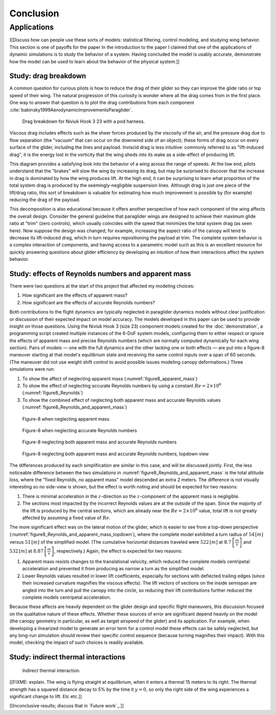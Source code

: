 **********
Conclusion
**********

.. What are the results of this project?

   Assume an impatient reader will jump here. This is your last chance to
   convince them the paper is worth reading.


Applications
============

[[Discuss how can people use these sorts of models: statistical filtering,
control modeling, and studying wing behavior. This section is one of payoffs
for the paper In the introduction to the paper I claimed that one of the
applications of dynamic simulations is to study the behavior of a system.
Having concluded the model is usably accurate, demonstrate how the model can be
used to learn about the behavior of the physical system.]]


Study: drag breakdown
---------------------

A common question for curious pilots is how to reduce the drag of their glider
so they can improve the glide ratio or top speed of their wing. The natural
progression of this curiosity is wonder where all the drag comes from in the
first place. One way to answer that question is to plot the drag contributions
from each component :cite:`babinsky1999AerodynamicImprovementsParaglider`.

.. figure:: figures/paraglider/demonstration/drag_breakdown.*

   Drag breakdown for Niviuk Hook 3 23 with a pod harness.

Viscous drag includes effects such as the sheer forces produced by the
viscosity of the air, and the pressure drag due to flow separation (the
"vacuum" that can occur on the downwind side of an object); these forms of drag
occur on every surface of the glider, including the lines and payload. Inviscid
drag is less intuitive: commonly referred to as "lift-induced drag", it is the
energy lost in the vorticity that the wing sheds into its wake as a side-effect
of producing lift.

This diagram provides a satisfying look into the behavior of a wing across the
range of speeds. At the low end, pilots understand that the "brakes" will slow
the wing by increasing its drag, but may be surprised to discover that the
increase in drag is dominated by how the wing produces lift. At the high end,
it can be surprising to learn what proportion of the total system drag is
produced by the seemingly-negligible suspension lines. Although drag is just
one piece of the lift/drag ratio, this sort of breakdown is valuable for
estimating how much improvement is possible by (for example) reducing the drag
of the payload.

This decomposition is also educational because it offers another perspective of
how each component of the wing affects the overall design. Consider the general
guideline that paraglider wings are designed to achieve their maximum glide
ratio at "trim" (zero controls), which usually coincides with the speed that
minimizes the total system drag (as seen here). Now suppose the design was
changed; for example, increasing the aspect ratio of the canopy will tend to
decrease its lift-induced drag, which in turn requires repositioning the
payload at trim. The complete system behavior is a complex interaction of
components, and having access to a parametric model such as this is an
excellent resource for quickly answering questions about glider efficiency by
developing an intuition of how their interactions affect the system behavior.


.. This diagram can also provide a useful to "sanity check".

   Compare the model to known results, such as
   :cite:`babinsky1999AerodynamicImprovementsParaglider`.

   * Accuracy of the :ref:`section profiles <Profiles>`

   * Accuracy of the 2D aerodynamic coefficients (XFOIL tends to overestimate
     CL and underestimate CD)

   Then again, are these really THAT different from the accuracy limitations of
   the 3D aerodynamics? Spanwise-flow violate the assumptions of the 2D
   coefficients, surface imperfections, etc. At maximum braking you'd expect
   the foil distortions (creasing, etc) to have a significant impact for a real
   wing. At high speed I'm ignoring deformations to the air intakes [[]]



Study: effects of Reynolds numbers and apparent mass
----------------------------------------------------

There were two questions at the start of this project that affected my modeling
choices:

1. How significant are the effects of apparent mass?

2. How significant are the effects of accurate Reynolds numbers?

.. Sidenote: :cite:`babinsky1999AerodynamicPerformanceParagliders` shows the 3D
   lift coefficient, but not an indepth study

Both contributions to the flight dynamics are typically neglected in paraglider
dynamics models without clear justification or discussion of their expected
impact on model accuracy. The models developed in this paper can be used to
provide insight on those questions. Using the Niviuk Hook 3 (size 23) component
models created for the :doc:`demonstration`, a programming script created
multiple instances of the 6-DoF system models, configuring them to either
respect or ignore the effects of apparent mass and precise Reynolds numbers
(which are normally computed dynamically for each wing section). Pairs of
models — one with the full dynamics and the other lacking one or both effects
— are put into a figure-8 maneuver starting at that model's equilibrium state
and receiving the same control inputs over a span of 60 seconds. (The maneuver
did not use weight shift control to avoid possible issues modeling canopy
deformations.) Three simulations were run:

1. To show the affect of neglecting apparent mass
   (:numref:`figure8_apparent_mass`)

2. To show the effect of neglecting accurate Reynolds numbers by using
   a constant :math:`Re = 2 \times 10^6` (:numref:`figure8_Reynolds`)

3. To show the combined effect of neglecting both apparent mass and accurate
   Reynolds values (:numref:`figure8_Reynolds_and_apparent_mass`)

.. figure:: figures/paraglider/demonstration/figure8_apparent_mass.*
   :name: figure8_apparent_mass

   Figure-8 when neglecting apparent mass

.. figure:: figures/paraglider/demonstration/figure8_Reynolds.*
   :name: figure8_Reynolds

   Figure-8 when neglecting accurate Reynolds numbers

.. figure:: figures/paraglider/demonstration/figure8_Reynolds_and_apparent_mass.*
   :name: figure8_Reynolds_and_apparent_mass

   Figure-8 neglecting both apparent mass and accurate Reynolds numbers

.. figure:: figures/paraglider/demonstration/figure8_Reynolds_and_apparent_mass_topdown.*
   :name: figure8_Reynolds_and_apparent_mass_topdown

   Figure-8 neglecting both apparent mass and accurate Reynolds numbers,
   topdown view

The differences produced by each simplification are similar in this case, and
will be discussed jointly. First, the less noticeable difference between the
two simulations in :numref:`figure8_Reynolds_and_apparent_mass` is the total
altitude loss, where the "fixed Reynolds, no apparent mass" model descended an
extra 2 meters. The difference is not visually interesting so no side-view is
shown, but the effect is worth noting and should be expected for two reasons:

1. There is minimal acceleration in the :math:`z`-direction so the
   :math:`z`-component of the apparent mass is negligible.

2. The sections most impacted by the incorrect Reynolds values are at the
   outside of the span. Since the majority of the lift is produced by the
   central sections, which are already near the :math:`Re = 2 \times 10^6`
   value, total lift is not greatly affected by assuming a fixed value of
   :math:`Re`.

The more significant effect was on the lateral motion of the glider, which is
easier to see from a top-down perspective
(:numref:`figure8_Reynolds_and_apparent_mass_topdown`), where the complete
model exhibited a turn radius of :math:`54 \, [m]` versus :math:`51 \, [m]` of
the simplified model. (The cumulative horizontal distances traveled were
:math:`522 \, [m]` at :math:`8.7 \, \left[\frac{m}{s}\right]` and :math:`532 \,
[m]` at :math:`8.87 \, \left[\frac{m}{s}\right]`, respectively.) Again, the
effect is expected for two reasons:

1. Apparent mass resists changes to the translational velocity, which reduced
   the complete models centripetal acceleration and prevented it from producing
   as narrow a turn as the simplified model.

2. Lower Reynolds values resulted in lower lift coefficients, especially for
   sections with deflected trailing edges (since their increased curvature
   magnifies the viscous effects). The lift vectors of sections on the inside
   semispan are angled into the turn and pull the canopy into the circle, so
   reducing their lift contributions further reduced the complete models
   centripetal acceleration.

Because these affects are heavily dependent on the glider design and specific
flight maneuvers, this discussion focused on the qualitative nature of these
effects. Whether these sources of error are significant depend heavily on the
model (the canopy geometry in particular, as well as target airspeed of the
glider) and its application. For example, when developing a linearized model to
generate an error term for a control model these effects can be safely
neglected, but any long-run simulation should review their specific control
sequence (because turning magnifies their impact). With this model, checking
the impact of such choices is readily available.


Study: indirect thermal interactions
------------------------------------

.. figure:: figures/paraglider/demonstration/indirect_thermal.*

   Indirect thermal interaction.

[[FIXME: explain. The wing is flying straight at equilibrium, when it enters
a thermal 15 meters to its right. The thermal strength has a squared distance
decay to 5% by the time it :math:`y = 0`, so only the right side of the wing
experiences a significant change to lift.  Etc etc.]]

[[Inconclusive results; discuss that in `Future work`_.]]
